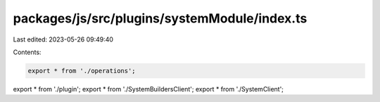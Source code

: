 packages/js/src/plugins/systemModule/index.ts
=============================================

Last edited: 2023-05-26 09:49:40

Contents:

.. code-block:: ts

    export * from './operations';
export * from './plugin';
export * from './SystemBuildersClient';
export * from './SystemClient';


